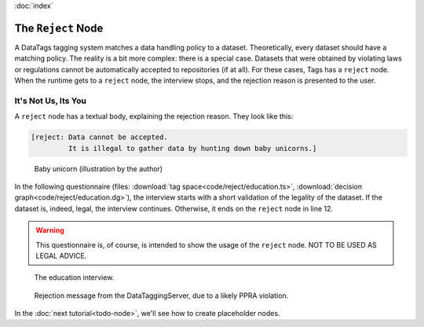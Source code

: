 :doc:`index`

====================
The ``Reject`` Node
====================

A DataTags tagging system matches a data handling policy to a dataset. Theoretically, every dataset should have a matching policy. The reality is a bit more complex: there is a special case. Datasets that were obtained by violating laws or regulations cannot be automatically accepted to repositories (if at all). For these cases, Tags has a ``reject`` node. When the runtime gets to a ``reject`` node, the interview stops, and the rejection reason is presented to the user.


---------------------
It's Not Us, Its You
---------------------

A ``reject`` node has a textual body, explaining the rejection reason. They look like this:

.. code ::

  [reject: Data cannot be accepted.
           It is illegal to gather data by hunting down baby unicorns.]


.. figure:: img/baby-unicorn.png

  Baby unicorn (illustration by the author)


In the following questionnaire (files: :download:`tag space<code/reject/education.ts>`, :download:`decision graph<code/reject/education.dg>`), the interview starts with a short validation of the legality of the dataset. If the dataset is, indeed, legal, the interview continues. Otherwise, it ends on the ``reject`` node in line 12.

.. include :: code/reject/education.dg
   :code:
   :number-lines:


.. warning :: This questionnaire is, of course, is intended to show the usage of the ``reject`` node. NOT TO BE USED AS LEGAL ADVICE.


.. figure :: img/education.png

  The education interview.


.. figure :: img/rejection.png

  Rejection message from the DataTaggingServer, due to a likely PPRA violation.


In the :doc:`next tutorial<todo-node>`, we'll see how to create placeholder nodes.

